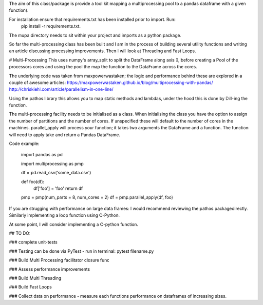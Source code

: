 The aim of this class/package is provide a tool kit mapping a multiprocessing pool to a pandas dataframe with a  given function).

For installation ensure that requirements.txt has been installed prior to import. Run:
    pip install -r requirements.txt.

The mupa directory needs to sit within your project and imports as a python package.

So far the multi-processing class has been built and I am in the process of building several utility functions and writing an article discussing processing improvements. Then I will look at Threading and Fast Loops.

# Multi-Processing
This uses numpy's array_split to split the DataFrame along axis 0, before creating a Pool of the processors cores and using the pool the map the function to the DataFrame across the cores.

The underlying code was taken from maxpowerwastaken; the logic and performance behind these are explored in a couple of awesome articles:
https://maxpowerwastaken.github.io/blog/multiprocessing-with-pandas/
http://chriskiehl.com/article/parallelism-in-one-line/

Using the pathos library this allows you to map static methods and lambdas, under the hood this is done by Dill-ing the function.

The multi-processing facility needs to be initialised as a class.
When initialising the class you have the option to assign the number of partitions and the number of cores.
If unspecified these will default to the number of cores in the machines.
parallel_apply will process your function; it takes two arguments the DataFrame and a function.
The function will need to apply take and return a Pandas DataFrame.

Code example:

    import pandas as pd

    import multiprocessing as pmp

    df = pd.read_csv('some_data.csv')

    def foo(df):
        df['foo'] = 'foo'
        return df

    pmp = pmp(num_parts = 8, num_cores = 2)
    df = pmp.parallel_apply(df, foo)

If you are strugging with performance on large data frames: I would recommend reviewing the pathos packagedirectly.
Similarly implementing a loop function using C-Python.

At some point, I will consider implementing a C-python function.

## TO DO:

### complete unit-tests

### Testing can be done via PyTest - run in terminal: pytest filename.py

### Build Multi Processing facilitator closure func

### Assess performance improvements

### Build Multi Threading

### Build Fast Loops

### Collect data on performance - measure each functions performance on dataframes of increasing sizes.